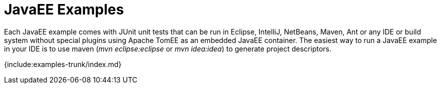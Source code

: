 = JavaEE Examples

Each JavaEE example comes with JUnit unit tests that can be run in Eclipse, IntelliJ, NetBeans, Maven, Ant or any IDE or build system without special plugins using Apache TomEE as an embedded JavaEE container.
The easiest way to run a JavaEE example in your IDE is to use maven (_mvn eclipse:eclipse_ or _mvn idea:idea_) to generate project descriptors.

{include:examples-trunk/index.md}
